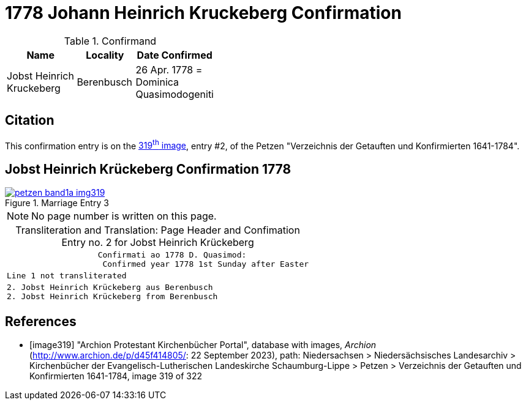 = 1778 Johann Heinrich Kruckeberg Confirmation
:page-role: doc-width

.Confirmand
[%header,width="40%",cols="3,2,2"]
|===
|Name|Locality|Date Confirmed

|Jobst Heinrich Kruckeberg|Berenbusch|26 Apr. 1778 = +
Dominica Quasimodogeniti
|===

== Citation

This confirmation entry is on the <<image319, 319^th^ image>>, entry #2, of the Petzen 
"Verzeichnis der Getauften und Konfirmierten 1641-1784".

== Jobst Heinrich Krückeberg Confirmation 1778

image::petzen-band1a-img319.jpg[align=left,title='Marriage Entry 3',link=self]

[NOTE]
No page number is written on this page.

[caption="Transliteration and Translation: "]
.Page Header and Confimation Entry no. 2 for Jobst Heinrich Krückeberg 
[%autowidth, cols="l",frame="none"]
|===
|                   Confirmati ao 1778 D. Quasimod:
                    Confirmed year 1778 1st Sunday after Easter

|Line 1 not transliterated

|2. Jobst Heinrich Krückeberg aus Berenbusch
2. Jobst Heinrich Krückeberg from Berenbusch
|===

[bibliography]
== References

* [[[image319]]] "Archion Protestant Kirchenbücher Portal", database with images, _Archion_ (http://www.archion.de/p/d45f414805/: 22 September 2023),
path: Niedersachsen > Niedersächsisches Landesarchiv > Kirchenbücher der Evangelisch-Lutherischen Landeskirche Schaumburg-Lippe > Petzen >
Verzeichnis der Getauften und Konfirmierten 1641-1784, image 319 of 322

